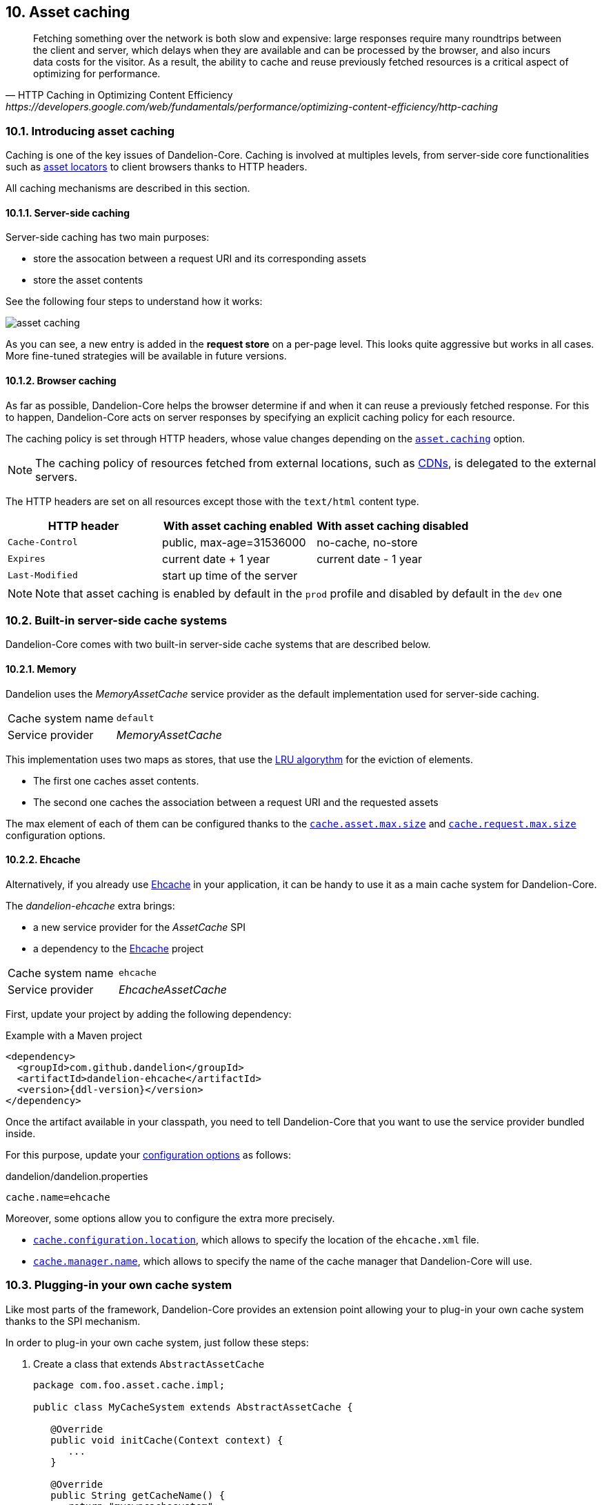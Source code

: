 == 10. Asset caching

[quote, HTTP Caching in Optimizing Content Efficiency, https://developers.google.com/web/fundamentals/performance/optimizing-content-efficiency/http-caching]     
Fetching something over the network is both slow and expensive: large responses require many roundtrips between the client and server, which delays when they are available and can be processed by the browser, and also incurs data costs for the visitor. As a result, the ability to cache and reuse previously fetched resources is a critical aspect of optimizing for performance.

=== 10.1. Introducing asset caching

Caching is one of the key issues of Dandelion-Core. Caching is involved at multiples levels, from server-side core functionalities such as <<5-asset-locators, asset locators>> to client browsers thanks to HTTP headers.

All caching mechanisms are described in this section.

==== 10.1.1. Server-side caching

Server-side caching has two main purposes:

* store the assocation between a request URI and its corresponding assets
* store the asset contents

See the following four steps to understand how it works:

image::asset-caching.png[]

As you can see, a new entry is added in the *request store* on a per-page level. This looks quite aggressive but works in all cases. More fine-tuned strategies will be available in future versions.

==== 10.1.2. Browser caching

As far as possible, Dandelion-Core helps the browser determine if and when it can reuse a previously fetched response. For this to happen, Dandelion-Core acts on server responses by specifying an explicit caching policy for each resource. 

The caching policy is set through HTTP headers, whose value changes depending on the <<opt-asset.caching, `asset.caching`>> option.

NOTE: The caching policy of resources fetched from external locations, such as http://en.wikipedia.org/wiki/Content_delivery_network[CDNs], is delegated to the external servers.

The HTTP headers are set on all resources except those with the `text/html` content type.

|===
|HTTP header |With asset caching enabled |With asset caching disabled

|`Cache-Control` | public, max-age=31536000 | no-cache, no-store
|`Expires` | current date + 1 year | current date - 1 year
|`Last-Modified` | start up time of the server | 

|===

NOTE: Note that asset caching is enabled by default in the `prod` profile and disabled by default in the `dev` one

=== 10.2. Built-in server-side cache systems

Dandelion-Core comes with two built-in server-side cache systems that are described below.

==== 10.2.1. Memory

Dandelion uses the _MemoryAssetCache_ service provider as the default implementation used for server-side caching.

|===
|Cache system name|`default`
|Service provider|_MemoryAssetCache_
|===

This implementation uses two maps as stores, that use the http://en.wikipedia.org/wiki/Cache_algorithms[LRU algorythm] for the eviction of elements.

* The first one caches asset contents. 
* The second one caches the association between a request URI and the requested assets

The max element of each of them can be configured thanks to the <<opt-cache.asset.max.size, `cache.asset.max.size`>> and <<opt-cache.request.max.size, `cache.request.max.size`>> configuration options.

==== 10.2.2. Ehcache

Alternatively, if you already use http://ehcache.org/[Ehcache] in your application, it can be handy to use it as a main cache system for Dandelion-Core.

The _dandelion-ehcache_ extra brings:

* a new service provider for the _AssetCache_ SPI
* a dependency to the http://ehcache.org/[Ehcache] project

|===
|Cache system name|`ehcache`
|Service provider|_EhcacheAssetCache_
|===

First, update your project by adding the following dependency:

.Example with a Maven project
[source,xml,subs="+attributes"]
----
<dependency>
  <groupId>com.github.dandelion</groupId>
  <artifactId>dandelion-ehcache</artifactId>
  <version>{ddl-version}</version>
</dependency>
----

Once the artifact available in your classpath, you need to tell Dandelion-Core that you want to use the service provider bundled inside.

For this purpose, update your <<12-configuration-options, configuration options>> as follows:

.dandelion/dandelion.properties
[source, properties]
----
cache.name=ehcache
----

Moreover, some options allow you to configure the extra more precisely.

* <<opt-cache.configuration.location, `cache.configuration.location`>>, which allows to specify the location of the `ehcache.xml` file.
* <<opt-cache.manager.name, `cache.manager.name`>>, which allows to specify the name of the cache manager that Dandelion-Core will use.

=== 10.3. Plugging-in your own cache system

Like most parts of the framework, Dandelion-Core provides an extension point allowing your to plug-in your own cache system thanks to the SPI mechanism.

In order to plug-in your own cache system, just follow these steps:

. Create a class that extends `AbstractAssetCache`

+
[source, java]
----
package com.foo.asset.cache.impl;

public class MyCacheSystem extends AbstractAssetCache {

   @Override
   public void initCache(Context context) {
      ...
   }

   @Override
   public String getCacheName() {
      return "myowncachesystem";
   }

   @Override
   public String getAssetContent(String cacheKey) {
      ...
   }

   @Override
   public Set<Asset> getRequestAssets(String cacheKey) {
      ...
   }

   @Override
   public void storeAssetContent(String cacheKey, String assetContent) {
      ...
   }

   @Override
   public void storeRequestAssets(String cacheKey, Set<Asset> assets) {
      ...
   }

   @Override
   public void remove(String cacheKey) {
      ...
   }

   @Override
   public void clearAll() {
      ...
   }
}
----

. In the `META-INF/services` folder, create a text file (UTF-8 encoded) using the following convention:

+
.Example with a Maven project
[source, xml]
----
project-root
|__ src
   |__ main
      |__ resources
         |__ META-INF
            |__ services
               |__ com.github.dandelion.core.asset.cache.spi.AssetCache
----
 
+
Inside this file, just add the fully qualified name of your own implementation. For example:

 com.foo.asset.cache.impl.MyCacheSystem

. Configure Dandelion-Core to use your custom implementation thanks to the <<opt-cache.name, `cache.name`>> configuration option.

 cache.name=myowncachesystem

And that's all! Dandelion, thanks to the SPI mechanism, will automatically pick up your implementation on the next restart.